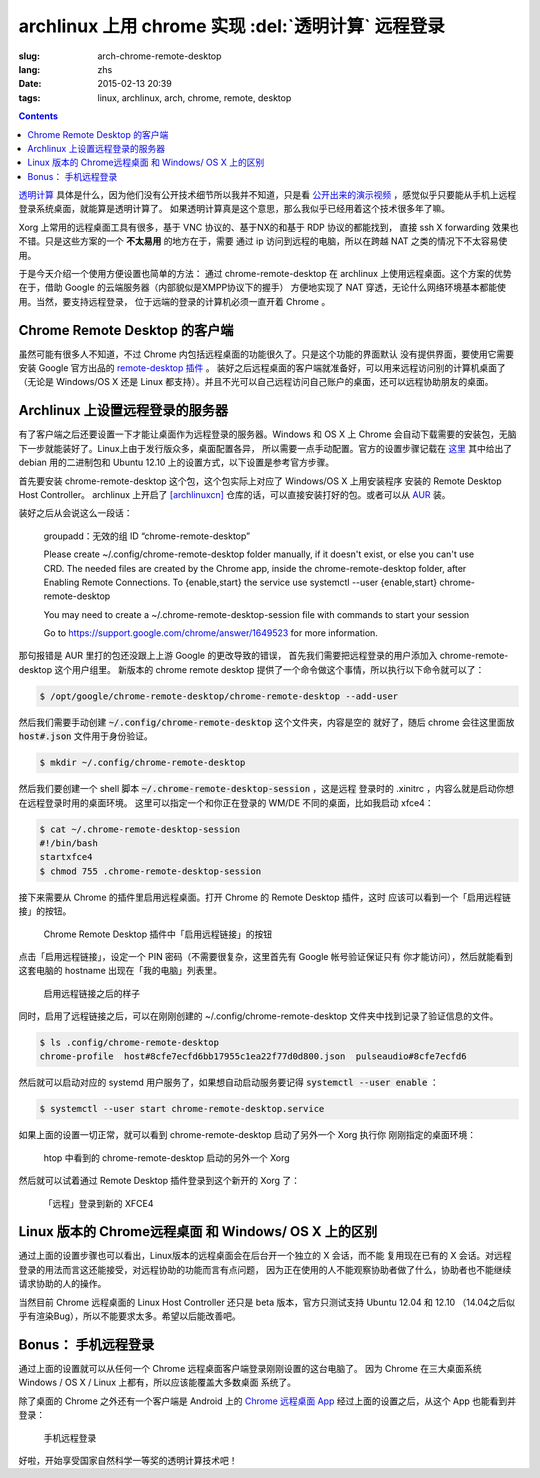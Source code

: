 archlinux 上用 chrome 实现 :del:`透明计算` 远程登录 
====================================================================

:slug: arch-chrome-remote-desktop
:lang: zhs
:date: 2015-02-13 20:39
:tags: linux, archlinux, arch, chrome, remote, desktop

.. contents::

`透明计算 <http://news.sciencenet.cn/htmlnews/2015/1/311393.shtm>`_ 
具体是什么，因为他们没有公开技术细节所以我并不知道，只是看
`公开出来的演示视频 <http://v.qq.com/page/h/v/q/h0145ebh1vq.html>`_ 
，感觉似乎只要能从手机上远程登录系统桌面，就能算是透明计算了。
如果透明计算真是这个意思，那么我似乎已经用着这个技术很多年了嘛。

Xorg 上常用的远程桌面工具有很多，基于 VNC 协议的、基于NX的和基于 RDP 协议的都能找到，
直接 ssh X forwarding 效果也不错。只是这些方案的一个 **不太易用** 的地方在于，需要
通过 ip 访问到远程的电脑，所以在跨越 NAT 之类的情况下不太容易使用。

于是今天介绍一个使用方便设置也简单的方法： 通过 chrome-remote-desktop 在 archlinux 
上使用远程桌面。这个方案的优势在于，借助 Google 的云端服务器（内部貌似是XMPP协议下的握手）
方便地实现了 NAT 穿透，无论什么网络环境基本都能使用。当然，要支持远程登录，
位于远端的登录的计算机必须一直开着 Chrome 。

.. panel-default:: 
	:title: Chrome Remote Desktop 插件

	.. image:: {filename}/images/chrome-remote-desktop-plugin.png
	  :alt: Chrome Remote Desktop 插件

Chrome Remote Desktop 的客户端
------------------------------------------------

虽然可能有很多人不知道，不过 Chrome 内包括远程桌面的功能很久了。只是这个功能的界面默认
没有提供界面，要使用它需要安装 Google 官方出品的 
`remote-desktop 插件 <https://chrome.google.com/webstore/detail/chrome-remote-desktop/gbchcmhmhahfdphkhkmpfmihenigjmpp>`_ 。
装好之后远程桌面的客户端就准备好，可以用来远程访问别的计算机桌面了（无论是 Windows/OS X
还是 Linux 都支持）。并且不光可以自己远程访问自己账户的桌面，还可以远程协助朋友的桌面。


Archlinux 上设置远程登录的服务器
------------------------------------------------

有了客户端之后还要设置一下才能让桌面作为远程登录的服务器。Windows 和 OS X 上 Chrome
会自动下载需要的安装包，无脑下一步就能装好了。Linux上由于发行版众多，桌面配置各异，
所以需要一点手动配置。官方的设置步骤记载在 `这里 <https://support.google.com/chrome/answer/1649523>`_
其中给出了 debian 用的二进制包和 Ubuntu 12.10 上的设置方式，以下设置是参考官方步骤。

首先要安装 chrome-remote-desktop 这个包，这个包实际上对应了 Windows/OS X 上用安装程序
安装的 Remote Desktop Host Controller。 archlinux 上开启了
`[archlinuxcn] <https://github.com/archlinuxcn/repo>`_
仓库的话，可以直接安装打好的包。或者可以从
`AUR <https://aur.archlinux.org/packages/chrome-remote-desktop/>`_ 装。

.. raw:: html

	<pre>$ pacman -Ss chrome-remote-desktop<br/><span style="color:purple;font-weight:bold;">archlinuxcn/</span><span style="font-weight:bold;">chrome-remote-desktop </span><span style="color:green;font-weight:bold;">40.0.2214.44-1</span><br/>Allows you to securely access your computer over the Internet through Chrome.</pre>

装好之后从会说这么一段话：

	groupadd：无效的组 ID “chrome-remote-desktop”

	Please create ~/.config/chrome-remote-desktop folder manually, if it doesn't exist, or else you can't use CRD.
	The needed files are created by the Chrome app, inside the chrome-remote-desktop folder, after Enabling Remote Connections.
	To {enable,start} the service use systemctl --user {enable,start} chrome-remote-desktop

	You may need to create a ~/.chrome-remote-desktop-session file with commands to start your session

	Go to https://support.google.com/chrome/answer/1649523 for more information.

那句报错是 AUR 里打的包还没跟上上游 Google 的更改导致的错误，
首先我们需要把远程登录的用户添加入 chrome-remote-desktop 这个用户组里。
新版本的 chrome remote desktop 提供了一个命令做这个事情，所以执行以下命令就可以了：

.. code-block:: bash

	$ /opt/google/chrome-remote-desktop/chrome-remote-desktop --add-user

然后我们需要手动创建 :code:`~/.config/chrome-remote-desktop` 这个文件夹，内容是空的
就好了，随后 chrome 会往这里面放 :code:`host#.json` 文件用于身份验证。

.. code-block:: bash

	$ mkdir ~/.config/chrome-remote-desktop

然后我们要创建一个 shell 脚本 :code:`~/.chrome-remote-desktop-session` ，这是远程
登录时的 .xinitrc ，内容么就是启动你想在远程登录时用的桌面环境。
这里可以指定一个和你正在登录的 WM/DE 不同的桌面，比如我启动 xfce4：

.. code-block:: bash

	$ cat ~/.chrome-remote-desktop-session
	#!/bin/bash
	startxfce4
	$ chmod 755 .chrome-remote-desktop-session


接下来需要从 Chrome 的插件里启用远程桌面。打开 Chrome 的 Remote Desktop 插件，这时
应该可以看到一个「启用远程链接」的按钮。

.. figure:: {filename}/images/chrome-remote-desktop-enable-button.png
  :alt: Chrome Remote Desktop 插件中「启用远程链接」的按钮

  Chrome Remote Desktop 插件中「启用远程链接」的按钮

.. alert-warning::
	
	在撰写本文的时候， Archlinux 官方源里的 chromium 的版本和 aur/google-chrome 
	的版本尚且还是 40.0.2214.111 ，而 Chrome Web Store 中提供的 Chrome Remote 
	Desktop 的插件的版本是 41.0.2272.41 。虽然通常并不要求两者版本一致，不过貌似最近
	Chrome 内部的 Remoting 功能更改了 API 导致可能出问题。如果你找不到
	「启用远程链接」的按钮，请尝试一下新版本的 Chrome 比如 google-chrome-dev 。
	在这一步启用之后，老版本的 chrome 应该也就能使用远程桌面了。

.. alert-warning::
	
	在32位的 Linux 版本上，最近更新的 Chrome Remote Desktop 插件可能无法正确识别 Host
	的版本，具体 `参考这个 bug <https://code.google.com/p/chromium/issues/detail?id=332930>`_ 。


点击「启用远程链接」，设定一个 PIN 密码（不需要很复杂，这里首先有 Google 帐号验证保证只有
你才能访问），然后就能看到这套电脑的 hostname 出现在「我的电脑」列表里。

.. figure:: {filename}/images/chrome-remote-desktop-after-enabled.png
  :alt: 启用远程链接之后的样子

  启用远程链接之后的样子


同时，启用了远程链接之后，可以在刚刚创建的 ~/.config/chrome-remote-desktop 
文件夹中找到记录了验证信息的文件。

.. code-block:: bash

	$ ls .config/chrome-remote-desktop 
	chrome-profile  host#8cfe7ecfd6bb17955c1ea22f77d0d800.json  pulseaudio#8cfe7ecfd6

然后就可以启动对应的 systemd 用户服务了，如果想自动启动服务要记得 :code:`systemctl --user enable` ：

.. code-block:: bash

	$ systemctl --user start chrome-remote-desktop.service

如果上面的设置一切正常，就可以看到 chrome-remote-desktop 启动了另外一个 Xorg 执行你
刚刚指定的桌面环境：

.. figure:: {filename}/images/chrome-remote-desktop-htop.png
  :alt: htop 中看到的 chrome-remote-desktop 启动的另外一个 Xorg

  htop 中看到的 chrome-remote-desktop 启动的另外一个 Xorg

然后就可以试着通过 Remote Desktop 插件登录到这个新开的 Xorg 了：

.. figure:: {filename}/images/chrome-remote-desktop-xfce4.png
  :alt: 「远程」登录到新的 XFCE4

  「远程」登录到新的 XFCE4


Linux 版本的 Chrome远程桌面 和 Windows/ OS X 上的区别 
------------------------------------------------------------------


通过上面的设置步骤也可以看出，Linux版本的远程桌面会在后台开一个独立的 X 会话，而不能
复用现在已有的 X 会话。对远程登录的用法而言这还能接受，对远程协助的功能而言有点问题，
因为正在使用的人不能观察协助者做了什么，协助者也不能继续请求协助的人的操作。

当然目前 Chrome 远程桌面的 Linux Host Controller 还只是 beta 版本，官方只测试支持 
Ubuntu 12.04 和 12.10 （14.04之后似乎有渲染Bug），所以不能要求太多。希望以后能改善吧。


Bonus： 手机远程登录
----------------------------------------

.. panel-default:: 
	:title: 手机上的 Chrome 远程桌面 App

	.. image:: {filename}/images/chrome-remote-desktop-android.png
	  :alt: 手机上的 Chrome 远程桌面 App

通过上面的设置就可以从任何一个 Chrome 远程桌面客户端登录刚刚设置的这台电脑了。
因为 Chrome 在三大桌面系统 Windows / OS X / Linux 上都有，所以应该能覆盖大多数桌面
系统了。

除了桌面的 Chrome 之外还有一个客户端是 Android 上的
`Chrome 远程桌面 App <https://play.google.com/store/apps/details?id=com.google.chromeremotedesktop>`_ 经过上面的设置之后，从这个 App 也能看到并登录： 

.. figure:: {filename}/images/chrome-remote-desktop-android-logined.png
  :alt: 手机远程登录

  手机远程登录

好啦，开始享受国家自然科学一等奖的透明计算技术吧！